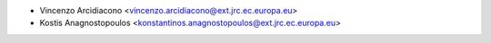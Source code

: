 - Vincenzo Arcidiacono <vincenzo.arcidiacono@ext.jrc.ec.europa.eu>
- Kostis Anagnostopoulos <konstantinos.anagnostopoulos@ext.jrc.ec.europa.eu>
